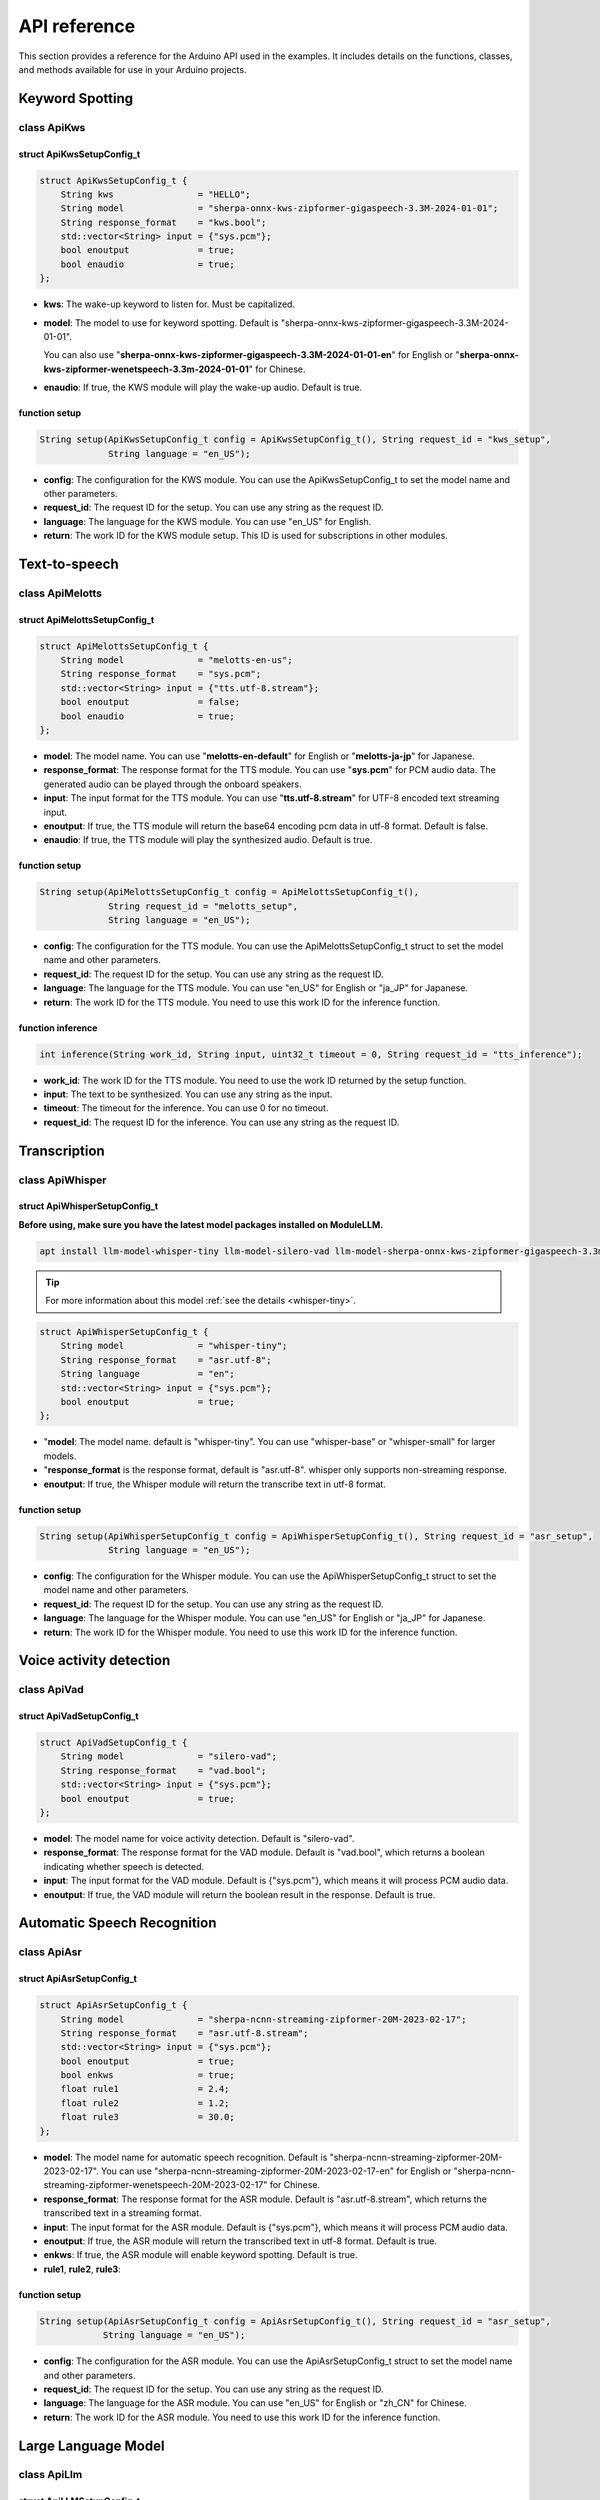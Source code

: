 API reference
=============

This section provides a reference for the Arduino API used in the examples. It includes details on the functions, classes, and methods available for use in your Arduino projects.

Keyword Spotting
----------------

class ApiKws
~~~~~~~~~~~~

struct ApiKwsSetupConfig_t
^^^^^^^^^^^^^^^^^^^^^^^^^^

.. code-block:: cpp

    struct ApiKwsSetupConfig_t {
        String kws                = "HELLO";
        String model              = "sherpa-onnx-kws-zipformer-gigaspeech-3.3M-2024-01-01";
        String response_format    = "kws.bool";
        std::vector<String> input = {"sys.pcm"};
        bool enoutput             = true;
        bool enaudio              = true;
    };

- **kws**: The wake-up keyword to listen for. Must be capitalized.
- **model**: The model to use for keyword spotting. Default is "sherpa-onnx-kws-zipformer-gigaspeech-3.3M-2024-01-01". 

  You can also use "**sherpa-onnx-kws-zipformer-gigaspeech-3.3M-2024-01-01-en**" for English or "**sherpa-onnx-kws-zipformer-wenetspeech-3.3m-2024-01-01**" for Chinese.

- **enaudio**: If true, the KWS module will play the wake-up audio. Default is true.

function setup
^^^^^^^^^^^^^^

.. code-block:: cpp

    String setup(ApiKwsSetupConfig_t config = ApiKwsSetupConfig_t(), String request_id = "kws_setup",
                 String language = "en_US");

- **config**: The configuration for the KWS module. You can use the ApiKwsSetupConfig_t to set the model name and other parameters.
- **request_id**: The request ID for the setup. You can use any string as the request ID.
- **language**: The language for the KWS module. You can use "en_US" for English.
- **return**: The work ID for the KWS module setup. This ID is used for subscriptions in other modules.

Text-to-speech
--------------

class ApiMelotts
~~~~~~~~~~~~~~~~

struct ApiMelottsSetupConfig_t
^^^^^^^^^^^^^^^^^^^^^^^^^^^^^^

.. code-block:: cpp

    struct ApiMelottsSetupConfig_t {
        String model              = "melotts-en-us";
        String response_format    = "sys.pcm";
        std::vector<String> input = {"tts.utf-8.stream"};
        bool enoutput             = false;
        bool enaudio              = true;
    };

- **model**: The model name. You can use "**melotts-en-default**" for English or "**melotts-ja-jp**" for Japanese.
- **response_format**: The response format for the TTS module. You can use "**sys.pcm**" for PCM audio data. The generated audio can be played through the onboard speakers.
- **input**: The input format for the TTS module. You can use "**tts.utf-8.stream**" for UTF-8 encoded text streaming input.
- **enoutput**: If true, the TTS module will return the base64 encoding pcm data in utf-8 format. Default is false.
- **enaudio**: If true, the TTS module will play the synthesized audio. Default is true.

function setup
^^^^^^^^^^^^^^

.. code-block:: cpp

    String setup(ApiMelottsSetupConfig_t config = ApiMelottsSetupConfig_t(), 
                 String request_id = "melotts_setup",
                 String language = "en_US");

- **config**: The configuration for the TTS module. You can use the ApiMelottsSetupConfig_t struct to set the model name and other parameters.
- **request_id**: The request ID for the setup. You can use any string as the request ID.
- **language**: The language for the TTS module. You can use "en_US" for English or "ja_JP" for Japanese.
- **return**: The work ID for the TTS module. You need to use this work ID for the inference function.

function inference
^^^^^^^^^^^^^^^^^^

.. code-block:: cpp

    int inference(String work_id, String input, uint32_t timeout = 0, String request_id = "tts_inference");

- **work_id**: The work ID for the TTS module. You need to use the work ID returned by the setup function.
- **input**: The text to be synthesized. You can use any string as the input.
- **timeout**: The timeout for the inference. You can use 0 for no timeout.
- **request_id**: The request ID for the inference. You can use any string as the request ID.

Transcription
-------------

class ApiWhisper
~~~~~~~~~~~~~~~~

struct ApiWhisperSetupConfig_t
^^^^^^^^^^^^^^^^^^^^^^^^^^^^^^

**Before using, make sure you have the latest model packages installed on ModuleLLM.**

.. code-block:: shell

    apt install llm-model-whisper-tiny llm-model-silero-vad llm-model-sherpa-onnx-kws-zipformer-gigaspeech-3.3m-2024-01-01

.. tip::

    For more information about this model :ref:`see the details <whisper-tiny>`.

.. code-block:: cpp

        struct ApiWhisperSetupConfig_t {
            String model              = "whisper-tiny";
            String response_format    = "asr.utf-8";
            String language           = "en";
            std::vector<String> input = {"sys.pcm"};
            bool enoutput             = true;
        };

- "**model**: The model name. default is "whisper-tiny". You can use "whisper-base" or "whisper-small" for larger models.
- "**response_format** is the response format, default is "asr.utf-8". whisper only supports non-streaming response.
- **enoutput**: If true, the Whisper module will return the transcribe text in utf-8 format.

function setup
^^^^^^^^^^^^^^
.. code-block:: cpp

    String setup(ApiWhisperSetupConfig_t config = ApiWhisperSetupConfig_t(), String request_id = "asr_setup",
                 String language = "en_US");

- **config**: The configuration for the Whisper module. You can use the ApiWhisperSetupConfig_t struct to set the model name and other parameters.
- **request_id**: The request ID for the setup. You can use any string as the request ID.
- **language**: The language for the Whisper module. You can use "en_US" for English or "ja_JP" for Japanese.
- **return**: The work ID for the Whisper module. You need to use this work ID for the inference function.  

Voice activity detection
------------------------

class ApiVad
~~~~~~~~~~~~

struct ApiVadSetupConfig_t
^^^^^^^^^^^^^^^^^^^^^^^^^^

.. code-block:: cpp

    struct ApiVadSetupConfig_t {
        String model              = "silero-vad";
        String response_format    = "vad.bool";
        std::vector<String> input = {"sys.pcm"};
        bool enoutput             = true;
    };

- **model**: The model name for voice activity detection. Default is "silero-vad".
- **response_format**: The response format for the VAD module. Default is "vad.bool", which returns a boolean indicating whether speech is detected.
- **input**: The input format for the VAD module. Default is {"sys.pcm"}, which means it will process PCM audio data.
- **enoutput**: If true, the VAD module will return the boolean result in the response. Default is true.

Automatic Speech Recognition
----------------------------

class ApiAsr
~~~~~~~~~~~~

struct ApiAsrSetupConfig_t
^^^^^^^^^^^^^^^^^^^^^^^^^^
.. code-block:: cpp

    struct ApiAsrSetupConfig_t {
        String model              = "sherpa-ncnn-streaming-zipformer-20M-2023-02-17";
        String response_format    = "asr.utf-8.stream";
        std::vector<String> input = {"sys.pcm"};
        bool enoutput             = true;
        bool enkws                = true;
        float rule1               = 2.4;
        float rule2               = 1.2;
        float rule3               = 30.0;
    };

- **model**: The model name for automatic speech recognition. Default is "sherpa-ncnn-streaming-zipformer-20M-2023-02-17". You can use "sherpa-ncnn-streaming-zipformer-20M-2023-02-17-en" for English or "sherpa-ncnn-streaming-zipformer-wenetspeech-20M-2023-02-17" for Chinese.
- **response_format**: The response format for the ASR module. Default is "asr.utf-8.stream", which returns the transcribed text in a streaming format.
- **input**: The input format for the ASR module. Default is {"sys.pcm"}, which means it will process PCM audio data.
- **enoutput**: If true, the ASR module will return the transcribed text in utf-8 format. Default is true.
- **enkws**: If true, the ASR module will enable keyword spotting. Default is true.
- **rule1**, **rule2**, **rule3**:

function setup
^^^^^^^^^^^^^^

.. code-block:: cpp

    String setup(ApiAsrSetupConfig_t config = ApiAsrSetupConfig_t(), String request_id = "asr_setup",
                String language = "en_US");

- **config**: The configuration for the ASR module. You can use the ApiAsrSetupConfig_t struct to set the model name and other parameters.
- **request_id**: The request ID for the setup. You can use any string as the request ID.
- **language**: The language for the ASR module. You can use "en_US" for English or "zh_CN" for Chinese.
- **return**: The work ID for the ASR module. You need to use this work ID for the inference function.

Large Language Model
--------------------

class ApiLlm
~~~~~~~~~~~~

struct ApiLLMSetupConfig_t
^^^^^^^^^^^^^^^^^^^^^^^^^^

.. code-block:: cpp

    struct ApiLlmSetupConfig_t {
        String prompt;
        String model              = "qwen2.5-0.5B-prefill-20e";
        String response_format    = "llm.utf-8.stream";
        std::vector<String> input = {"llm.utf-8.stream"};
        bool enoutput             = true;
        bool enkws                = true;
        int max_token_len         = 127;
        // int max_token_len      = 512;
    };

- **prompt**: The prompt for the LLM model. The prompt is used to initialize the model and can be used to set the context for the model.
- **model**: The model name. You can use "qwen2.5-0.5B-prefill-20e" for the Qwen2.5 model.
- **response_format**: The response format.
- **max_token_len**: The maximum number of tokens to generate. The default is 127. You can set it to 512 for larger models.

function setup
^^^^^^^^^^^^^^

.. code-block:: cpp

    String setup(ApiLlmSetupConfig_t config = ApiLlmSetupConfig_t(), String request_id = "llm_setup");

- **config**: The configuration for the LLM model. You can use the ApiLLMSetupConfig_t struct to set the model name and other parameters.
- **request_id**: The request ID for the setup. You can use any string as the request ID.
- **return**: The work ID for the LLM model. You need to use this work ID for the inference function.

function inference
^^^^^^^^^^^^^^^^^^

.. code-block:: cpp

    int inference(String work_id, String input, String request_id = "llm_inference");

- **work_id**: The work ID for the LLM model. You need to use the work ID returned by the setup function.
- **input**: The input text for the LLM model. You can use any string as the input.
- **request_id**: The request ID for the inference. You can use any string as the request ID.

Visual Language Model
---------------------

class ApiVlm
~~~~~~~~~~~~

struct ApiVlmSetupConfig_t
^^^^^^^^^^^^^^^^^^^^^^^^^^

.. code-block:: cpp

    struct ApiVlmSetupConfig_t {
        String prompt;
        String model              = "internvl2.5-1B-ax630c";
        String response_format    = "vlm.utf-8.stream";
        std::vector<String> input = {"vlm.utf-8.stream"};
        bool enoutput             = true;
        bool enkws                = true;
        // int max_token_len         = 127;
        int max_token_len = 255;
    };

- **prompt**: The prompt for the VLM model. The prompt is used to initialize the model and can be used to set the context for the model.
- **model**: The model name. You can use "internvl2.5-1B-ax630c" for the InternVL2.5 model.
- **response_format**: The response format.
- **max_token_len**: The maximum number of tokens to generate. The default is 255. You can set it to 512 for larger models.

function setup
^^^^^^^^^^^^^^

.. code-block:: cpp

    String setup(ApiVlmSetupConfig_t config = ApiVlmSetupConfig_t(), String request_id = "vlm_setup");

- **config**: The configuration for the VLM model. You can use the ApiVlmSetupConfig_t struct to set the model name and other parameters.
- **request_id**: The request ID for the setup. You can use any string as the request ID.
- **return**: The work ID for the VLM model. You need to use this work ID for the inference function.

function inference
^^^^^^^^^^^^^^^^^^

.. code-block:: cpp

    int inference(String work_id, String input, String request_id = "vlm_inference");

- **work_id**: The work ID for the VLM model. You need to use the work ID returned by the setup function.
- **input**: The input text for the VLM model. You can use any string as the input.
- **request_id**: The request ID for the inference. You can use any string as the request ID.

Vision
------

class ApiDepthAnything
~~~~~~~~~~~~~~~~~~~~~~

struct ApiDepthAnythingSetupConfig_t
^^^^^^^^^^^^^^^^^^^^^^^^^^^^^^^^^^^^
.. code-block:: cpp

    struct ApiDepthAnythingSetupConfig_t {
        String model              = "depth-anything-ax630c";
        String response_format    = "jpeg.base64.stream";
        std::vector<String> input = {"depth_anything.jpeg.raw"};
        bool enoutput             = true;
    };

- **model**: The model name for depth estimation. Default is "depth-anything-ax630c".
- **response_format**: The response format for the depth estimation module. Default is "jpeg.base64.stream", which returns the depth map as a JPEG image in base64 format.
- **input**: The input format for the depth estimation module. Default is {"depth_anything.jpeg.raw"}, which means it will process raw JPEG images.
- **enoutput**: If true, the depth estimation module will return the depth map in base64 format. Default is true.

function setup
^^^^^^^^^^^^^^

.. code-block:: cpp

    String setup(ApiDepthAnythingSetupConfig_t config = ApiDepthAnythingSetupConfig_t(),
                String request_id = "depth_anything_setup");

- **config**: The configuration for the depth estimation module. You can use the ApiDepthAnythingSetupConfig_t struct to set the model name and other parameters.
- **request_id**: The request ID for the setup. You can use any string as the request ID.
- **return**: The work ID for the depth estimation module. You need to use this work ID for the inference function.

function inference
^^^^^^^^^^^^^^^^^^

.. code-block:: cpp

    int inference(String& work_id, uint8_t* input, size_t& raw_len, String request_id = "depth_anything_inference");

- **work_id**: The work ID for the depth estimation module. You need to use the work ID returned by the setup function.
- **input**: The input image for depth estimation. You can use the path to the raw JPEG image.
- **raw_len**: The length of the raw image data.
- **request_id**: The request ID for the inference. You can use any string as the request ID.

class ApiYolo
~~~~~~~~~~~~~

struct ApiYoloSetupConfig_t
^^^^^^^^^^^^^^^^^^^^^^^^^^^

.. code-block:: cpp

    struct ApiYoloSetupConfig_t {
        String model              = "yolo11n";
        String response_format    = "yolo.box.stream";
        std::vector<String> input = {"yolo.jpeg.base64"};
        bool enoutput             = true;
    };

- **model**: The model name for object detection. Default is "yolo11n".
- **response_format**: The response format for the object detection module. Default is "yolo.box.stream", which returns the detected bounding boxes in a streaming format.
- **input**: The input format for the object detection module. Default is {"yolo.jpeg.base64"}, which means it will process JPEG images in base64 format.
- **enoutput**: If true, the object detection module will return the detected bounding boxes in the response. Default is true.

function setup
^^^^^^^^^^^^^^
.. code-block:: cpp

    String setup(ApiYoloSetupConfig_t config = ApiYoloSetupConfig_t(), String request_id = "yolo_setup");

- **config**: The configuration for the object detection module. You can use the ApiYoloSetupConfig_t struct to set the model name and other parameters.
- **request_id**: The request ID for the setup. You can use any string as the request ID.
- **return**: The work ID for the object detection module. You need to use this work ID for the inference function.

function inference
^^^^^^^^^^^^^^^^^^

.. code-block:: cpp

    int inference(String& work_id, uint8_t* input, size_t& raw_len, String request_id = "yolo_inference");

- **work_id**: The work ID for the object detection module. You need to use the work ID returned by the setup function.
- **input**: The input image for object detection. You can use the path to the raw JPEG image.
- **raw_len**: The length of the raw image data.
- **request_id**: The request ID for the inference. You can use any string as the request ID.